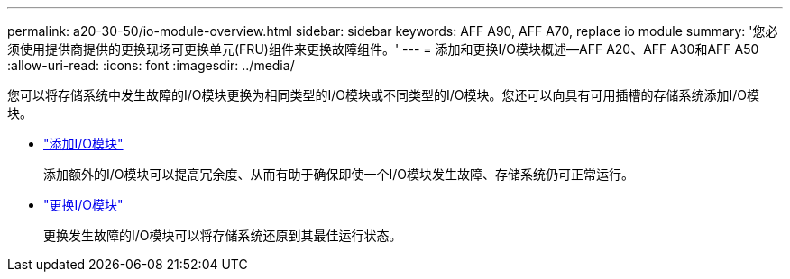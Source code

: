 ---
permalink: a20-30-50/io-module-overview.html 
sidebar: sidebar 
keywords: AFF A90, AFF A70, replace io module 
summary: '您必须使用提供商提供的更换现场可更换单元(FRU)组件来更换故障组件。' 
---
= 添加和更换I/O模块概述—AFF A20、AFF A30和AFF A50
:allow-uri-read: 
:icons: font
:imagesdir: ../media/


[role="lead"]
您可以将存储系统中发生故障的I/O模块更换为相同类型的I/O模块或不同类型的I/O模块。您还可以向具有可用插槽的存储系统添加I/O模块。

* link:io-module-add.html["添加I/O模块"]
+
添加额外的I/O模块可以提高冗余度、从而有助于确保即使一个I/O模块发生故障、存储系统仍可正常运行。

* link:io-module-replace.html["更换I/O模块"]
+
更换发生故障的I/O模块可以将存储系统还原到其最佳运行状态。



